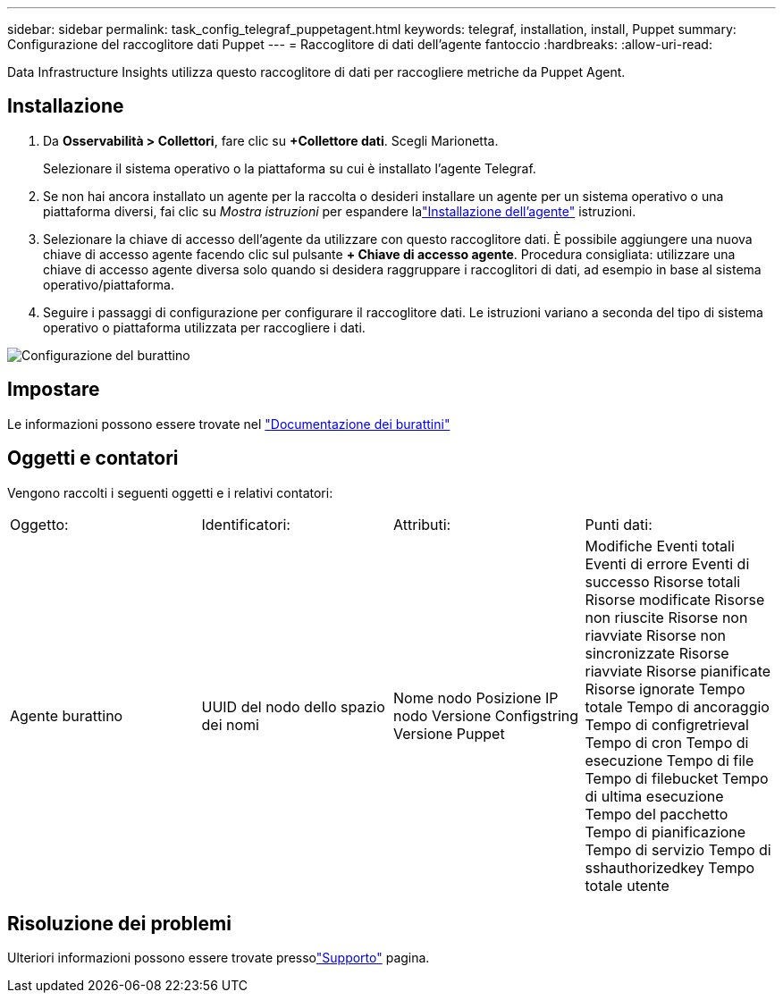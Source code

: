 ---
sidebar: sidebar 
permalink: task_config_telegraf_puppetagent.html 
keywords: telegraf, installation, install, Puppet 
summary: Configurazione del raccoglitore dati Puppet 
---
= Raccoglitore di dati dell'agente fantoccio
:hardbreaks:
:allow-uri-read: 


[role="lead"]
Data Infrastructure Insights utilizza questo raccoglitore di dati per raccogliere metriche da Puppet Agent.



== Installazione

. Da *Osservabilità > Collettori*, fare clic su *+Collettore dati*.  Scegli Marionetta.
+
Selezionare il sistema operativo o la piattaforma su cui è installato l'agente Telegraf.

. Se non hai ancora installato un agente per la raccolta o desideri installare un agente per un sistema operativo o una piattaforma diversi, fai clic su _Mostra istruzioni_ per espandere lalink:task_config_telegraf_agent.html["Installazione dell'agente"] istruzioni.
. Selezionare la chiave di accesso dell'agente da utilizzare con questo raccoglitore dati.  È possibile aggiungere una nuova chiave di accesso agente facendo clic sul pulsante *+ Chiave di accesso agente*.  Procedura consigliata: utilizzare una chiave di accesso agente diversa solo quando si desidera raggruppare i raccoglitori di dati, ad esempio in base al sistema operativo/piattaforma.
. Seguire i passaggi di configurazione per configurare il raccoglitore dati.  Le istruzioni variano a seconda del tipo di sistema operativo o piattaforma utilizzata per raccogliere i dati.


image:PuppetDCConfigWindows.png["Configurazione del burattino"]



== Impostare

Le informazioni possono essere trovate nel https://puppet.com/docs["Documentazione dei burattini"]



== Oggetti e contatori

Vengono raccolti i seguenti oggetti e i relativi contatori:

[cols="<.<,<.<,<.<,<.<"]
|===


| Oggetto: | Identificatori: | Attributi: | Punti dati: 


| Agente burattino | UUID del nodo dello spazio dei nomi | Nome nodo Posizione IP nodo Versione Configstring Versione Puppet | Modifiche Eventi totali Eventi di errore Eventi di successo Risorse totali Risorse modificate Risorse non riuscite Risorse non riavviate Risorse non sincronizzate Risorse riavviate Risorse pianificate Risorse ignorate Tempo totale Tempo di ancoraggio Tempo di configretrieval Tempo di cron Tempo di esecuzione Tempo di file Tempo di filebucket Tempo di ultima esecuzione Tempo del pacchetto Tempo di pianificazione Tempo di servizio Tempo di sshauthorizedkey Tempo totale utente 
|===


== Risoluzione dei problemi

Ulteriori informazioni possono essere trovate pressolink:concept_requesting_support.html["Supporto"] pagina.
